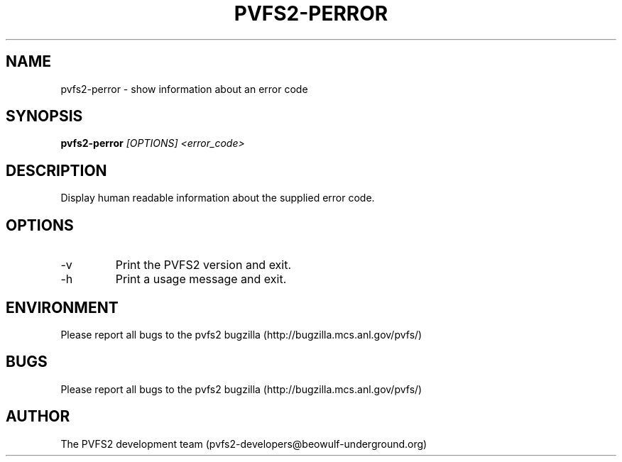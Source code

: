 .\" Process this file with
.\" groff -man -Tascii foo.1
.TH "PVFS2-PERROR" "1" "SEPTEMBER 2011" "PVFS2" "PVFS2 MANUALS"
.SH "NAME"
pvfs2\-perror \- show information about an error code
.SH "SYNOPSIS"
.B pvfs2\-perror 
.I [OPTIONS] <error_code>
.SH "DESCRIPTION"
Display human readable information about the supplied error code.
.SH "OPTIONS"
.IP \-v
Print the PVFS2 version and exit.
.IP \-h
Print a usage message and exit.
.SH "ENVIRONMENT"
Please report all bugs to the pvfs2 bugzilla (http://bugzilla.mcs.anl.gov/pvfs/)
.SH "BUGS"
Please report all bugs to the pvfs2 bugzilla (http://bugzilla.mcs.anl.gov/pvfs/)
.SH "AUTHOR"
The PVFS2 development team (pvfs2\-developers@beowulf\-underground.org)

